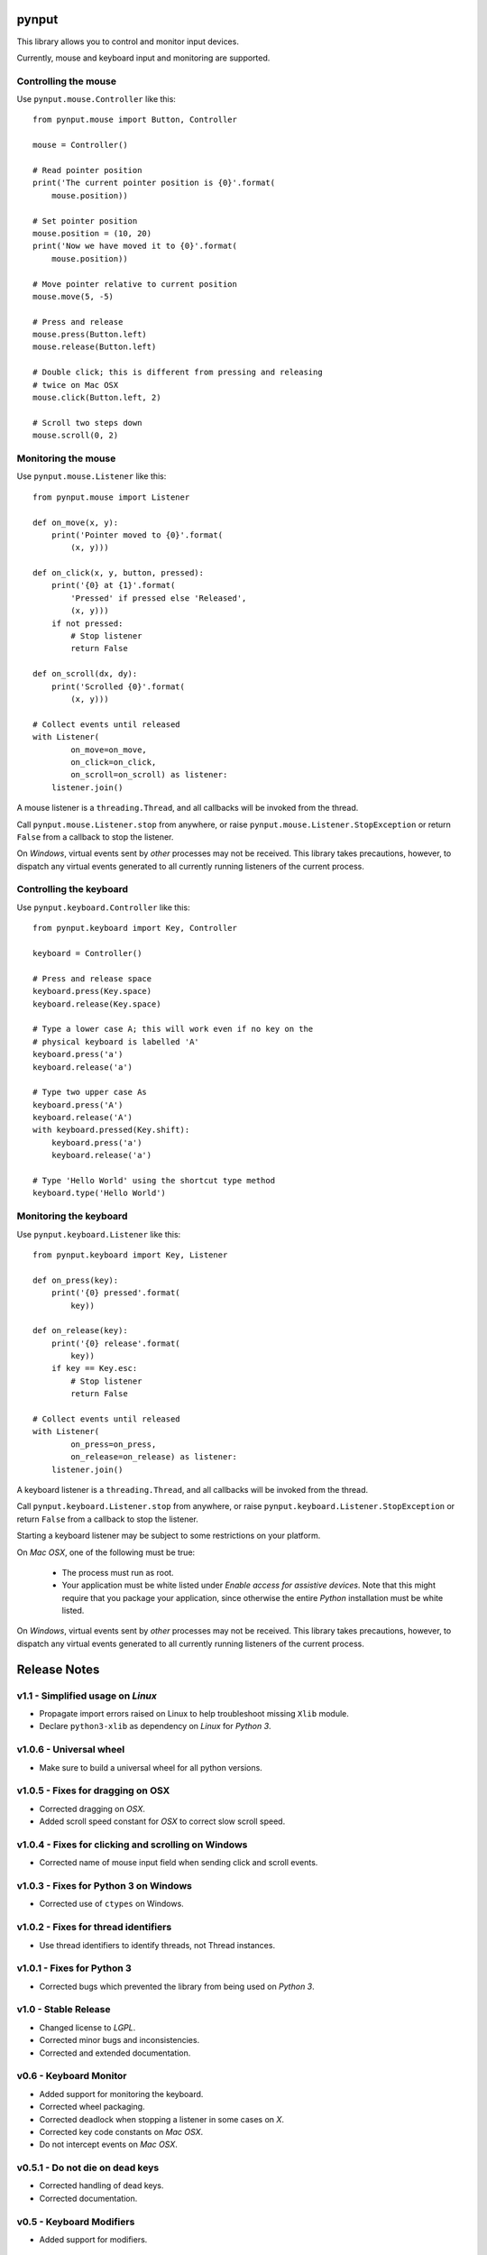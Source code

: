 pynput
======

This library allows you to control and monitor input devices.

Currently, mouse and keyboard input and monitoring are supported.


Controlling the mouse
---------------------

Use ``pynput.mouse.Controller`` like this::

    from pynput.mouse import Button, Controller

    mouse = Controller()

    # Read pointer position
    print('The current pointer position is {0}'.format(
        mouse.position))

    # Set pointer position
    mouse.position = (10, 20)
    print('Now we have moved it to {0}'.format(
        mouse.position))

    # Move pointer relative to current position
    mouse.move(5, -5)

    # Press and release
    mouse.press(Button.left)
    mouse.release(Button.left)

    # Double click; this is different from pressing and releasing
    # twice on Mac OSX
    mouse.click(Button.left, 2)

    # Scroll two steps down
    mouse.scroll(0, 2)


Monitoring the mouse
--------------------

Use ``pynput.mouse.Listener`` like this::

    from pynput.mouse import Listener

    def on_move(x, y):
        print('Pointer moved to {0}'.format(
            (x, y)))

    def on_click(x, y, button, pressed):
        print('{0} at {1}'.format(
            'Pressed' if pressed else 'Released',
            (x, y)))
        if not pressed:
            # Stop listener
            return False

    def on_scroll(dx, dy):
        print('Scrolled {0}'.format(
            (x, y)))

    # Collect events until released
    with Listener(
            on_move=on_move,
            on_click=on_click,
            on_scroll=on_scroll) as listener:
        listener.join()

A mouse listener is a ``threading.Thread``, and all callbacks will be invoked
from the thread.

Call ``pynput.mouse.Listener.stop`` from anywhere, or raise
``pynput.mouse.Listener.StopException`` or return ``False`` from a callback to
stop the listener.

On *Windows*, virtual events sent by *other* processes may not be received.
This library takes precautions, however, to dispatch any virtual events
generated to all currently running listeners of the current process.


Controlling the keyboard
------------------------

Use ``pynput.keyboard.Controller`` like this::

    from pynput.keyboard import Key, Controller

    keyboard = Controller()

    # Press and release space
    keyboard.press(Key.space)
    keyboard.release(Key.space)

    # Type a lower case A; this will work even if no key on the
    # physical keyboard is labelled 'A'
    keyboard.press('a')
    keyboard.release('a')

    # Type two upper case As
    keyboard.press('A')
    keyboard.release('A')
    with keyboard.pressed(Key.shift):
        keyboard.press('a')
        keyboard.release('a')

    # Type 'Hello World' using the shortcut type method
    keyboard.type('Hello World')


Monitoring the keyboard
-----------------------

Use ``pynput.keyboard.Listener`` like this::

    from pynput.keyboard import Key, Listener

    def on_press(key):
        print('{0} pressed'.format(
            key))

    def on_release(key):
        print('{0} release'.format(
            key))
        if key == Key.esc:
            # Stop listener
            return False

    # Collect events until released
    with Listener(
            on_press=on_press,
            on_release=on_release) as listener:
        listener.join()

A keyboard listener is a ``threading.Thread``, and all callbacks will be
invoked from the thread.

Call ``pynput.keyboard.Listener.stop`` from anywhere, or raise
``pynput.keyboard.Listener.StopException`` or return ``False`` from a callback
to stop the listener.

Starting a keyboard listener may be subject to some restrictions on your
platform.

On *Mac OSX*, one of the following must be true:

 *  The process must run as root.

 *  Your application must be white listed under *Enable access for assistive
    devices*. Note that this might require that you package your application,
    since otherwise the entire *Python* installation must be white listed.

On *Windows*, virtual events sent by *other* processes may not be received.
This library takes precautions, however, to dispatch any virtual events
generated to all currently running listeners of the current process.


Release Notes
=============

v1.1 - Simplified usage on *Linux*
----------------------------------
*  Propagate import errors raised on Linux to help troubleshoot missing
   ``Xlib`` module.
*  Declare ``python3-xlib`` as dependency on *Linux* for *Python 3*.


v1.0.6 - Universal wheel
------------------------
*  Make sure to build a universal wheel for all python versions.


v1.0.5 - Fixes for dragging on OSX
----------------------------------
*  Corrected dragging on *OSX*.
*  Added scroll speed constant for *OSX* to correct slow scroll speed.


v1.0.4 - Fixes for clicking and scrolling on Windows
----------------------------------------------------
*  Corrected name of mouse input field when sending click and scroll events.


v1.0.3 - Fixes for Python 3 on Windows
--------------------------------------
*  Corrected use of ``ctypes`` on Windows.


v1.0.2 - Fixes for thread identifiers
-------------------------------------
*  Use thread identifiers to identify threads, not Thread instances.


v1.0.1 - Fixes for Python 3
---------------------------
*  Corrected bugs which prevented the library from being used on *Python 3*.


v1.0 - Stable Release
---------------------
*  Changed license to *LGPL*.
*  Corrected minor bugs and inconsistencies.
*  Corrected and extended documentation.


v0.6 - Keyboard Monitor
-----------------------
*  Added support for monitoring the keyboard.
*  Corrected wheel packaging.
*  Corrected deadlock when stopping a listener in some cases on *X*.
*  Corrected key code constants on *Mac OSX*.
*  Do not intercept events on *Mac OSX*.


v0.5.1 - Do not die on dead keys
--------------------------------
*  Corrected handling of dead keys.
*  Corrected documentation.


v0.5 - Keyboard Modifiers
-------------------------
*  Added support for modifiers.


v0.4 - Keyboard Controller
--------------------------
*  Added keyboard controller.


v0.3 - Cleanup
------------------------------------------------------------
*  Moved ``pynput.mouse.Controller.Button`` to top-level.


v0.2 - Initial Release
----------------------
*  Support for controlling the mouse on *Linux*, *Mac OSX* and *Windows*.
*  Support for monitoring the mouse on *Linux*, *Mac OSX* and *Windows*.


